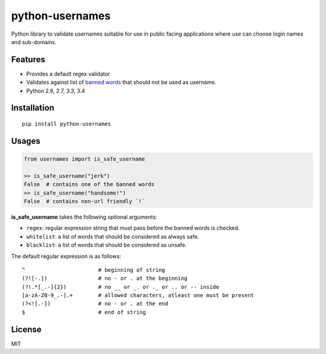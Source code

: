 python-usernames
================

|Build Status| |Coverage Status| |PyPI version| |PyPI|

Python library to validate usernames suitable for use in public facing
applications where use can choose login names and sub-domains.

Features
--------

-  Provides a default regex validator
-  Validates against list of `banned
   words <https://github.com/theskumar/python-usernames/blob/master/usernames/reserved_words.py>`__
   that should not be used as username.
-  Python 2.6, 2.7, 3.3, 3.4

Installation
------------

::

    pip install python-usernames

Usages
------

.. code:: python

    from usernames import is_safe_username

    >> is_safe_username("jerk")
    False  # contains one of the banned words
    >> is_safe_username("handsome!")
    False  # contains non-url friendly `!`

**is\_safe\_username** takes the following optional arguments:

-  ``regex``: regular expression string that must pass before the banned
   words is checked.
-  ``whitelist``: a list of words that should be considered as always
   safe.
-  ``blacklist``: a list of words that should be considered as unsafe.

The default regular expression is as follows:

::

    ^                       # beginning of string
    (?![-.])                # no - or . at the beginning
    (?!.*[_.-]{2})          # no __ or _. or ._ or .. or -- inside
    [a-zA-Z0-9_.-].+        # allowed characters, atleast one must be present
    (?<![.-])               # no - or . at the end
    $                       # end of string


License
-------

MIT

.. |Build Status| image:: https://travis-ci.org/theskumar/python-usernames.svg?branch=v0.1.0
   :target: https://travis-ci.org/theskumar/python-usernames
.. |Coverage Status| image:: https://coveralls.io/repos/theskumar/python-usernames/badge.svg?branch=master&service=github
   :target: https://coveralls.io/github/theskumar/python-usernames?branch=master
.. |PyPI version| image:: https://badge.fury.io/py/python-usernames.svg
   :target: http://badge.fury.io/py/python-usernames
.. |PyPI| image:: https://img.shields.io/pypi/dm/python-usernames.svg
   :target: https://pypi.python.org/pypi/python-usernames
